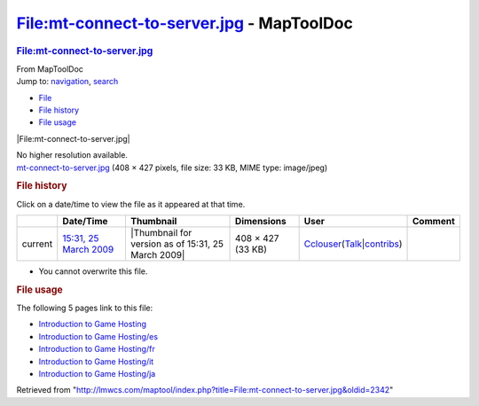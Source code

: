 ==========================================
File:mt-connect-to-server.jpg - MapToolDoc
==========================================

.. contents::
   :depth: 3
..

.. container:: noprint
   :name: mw-page-base

.. container:: noprint
   :name: mw-head-base

.. container:: mw-body
   :name: content

   .. container:: mw-indicators

   .. rubric:: File:mt-connect-to-server.jpg
      :name: firstHeading
      :class: firstHeading

   .. container:: mw-body-content
      :name: bodyContent

      .. container::
         :name: siteSub

         From MapToolDoc

      .. container::
         :name: contentSub

      .. container:: mw-jump
         :name: jump-to-nav

         Jump to: `navigation <#mw-head>`__, `search <#p-search>`__

      .. container::
         :name: mw-content-text

         -  `File <#file>`__
         -  `File history <#filehistory>`__
         -  `File usage <#filelinks>`__

         .. container:: fullImageLink
            :name: file

            |File:mt-connect-to-server.jpg|

            .. container:: mw-filepage-resolutioninfo

               No higher resolution available.

         .. container:: fullMedia

            `mt-connect-to-server.jpg </maptool/images/0/0b/mt-connect-to-server.jpg>`__
            ‎(408 × 427 pixels, file size: 33 KB, MIME type: image/jpeg)

         .. container:: mw-content-ltr
            :name: mw-imagepage-content

         .. rubric:: File history
            :name: filehistory

         .. container::
            :name: mw-imagepage-section-filehistory

            Click on a date/time to view the file as it appeared at that
            time.

            ======= ======================================================================== ================================================== ================= ====================================================================================================================================================================== =======
            \       Date/Time                                                                Thumbnail                                          Dimensions        User                                                                                                                                                                   Comment
            ======= ======================================================================== ================================================== ================= ====================================================================================================================================================================== =======
            current `15:31, 25 March 2009 </maptool/images/0/0b/mt-connect-to-server.jpg>`__ |Thumbnail for version as of 15:31, 25 March 2009| 408 × 427 (33 KB) `Cclouser <User:Cclouser>`__\ (\ \ `Talk <User_talk:Cclouser>`__\ \ \|\ \ `contribs <Special:Contributions/Cclouser>`__\ \ )
            ======= ======================================================================== ================================================== ================= ====================================================================================================================================================================== =======

         -  You cannot overwrite this file.

         .. rubric:: File usage
            :name: filelinks

         .. container::
            :name: mw-imagepage-section-linkstoimage

            The following 5 pages link to this file:

            -  `Introduction to Game
               Hosting <Introduction_to_Game_Hosting>`__
            -  `Introduction to Game
               Hosting/es <Introduction_to_Game_Hosting/es>`__
            -  `Introduction to Game
               Hosting/fr <Introduction_to_Game_Hosting/fr>`__
            -  `Introduction to Game
               Hosting/it <Introduction_to_Game_Hosting/it>`__
            -  `Introduction to Game
               Hosting/ja <Introduction_to_Game_Hosting/ja>`__

      .. container:: printfooter

         Retrieved from
         "http://lmwcs.com/maptool/index.php?title=File:mt-connect-to-server.jpg&oldid=2342"

